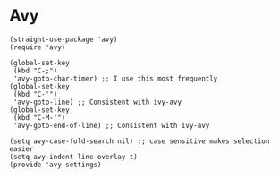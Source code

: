 * Avy
#+PROPERTY: header-args:elisp :load yes
#+begin_src elisp :load t
(straight-use-package 'avy)
(require 'avy)

(global-set-key
 (kbd "C-;")
 'avy-goto-char-timer) ;; I use this most frequently
(global-set-key
 (kbd "C-'")
 'avy-goto-line) ;; Consistent with ivy-avy
(global-set-key
 (kbd "C-M-'")
 'avy-goto-end-of-line) ;; Consistent with ivy-avy

(setq avy-case-fold-search nil) ;; case sensitive makes selection easier
(setq avy-indent-line-overlay t)
(provide 'avy-settings)  
#+end_src
